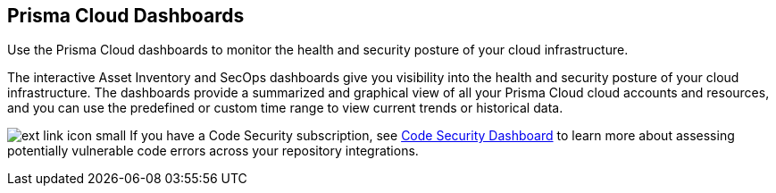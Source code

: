 [#id4c64c464-f2a7-4e99-b1c4-04b2c6ea0e5b]
== Prisma Cloud Dashboards

Use the Prisma Cloud dashboards to monitor the health and security posture of your cloud infrastructure.

The interactive Asset Inventory and SecOps dashboards give you visibility into the health and security posture of your cloud infrastructure. The dashboards provide a summarized and graphical view of all your Prisma Cloud cloud accounts and resources, and you can use the predefined or custom time range to view current trends or historical data.

image:ext-link-icon-small.png[scale=100] If you have a   Code Security subscription, see https://docs.paloaltonetworks.com/prisma/prisma-cloud/prisma-cloud-admin-code-security/get-started/code-security-dashboard[Code Security Dashboard] to learn more about assessing potentially vulnerable code errors across your repository integrations.
